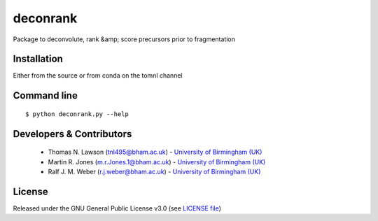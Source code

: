 deconrank
======
Package to deconvolute, rank &amp; score precursors prior to fragmentation


Installation
------------
Either from the source or from conda on the tomnl channel

Command line
------------
::

    $ python deconrank.py --help




Developers & Contributors
-------------------------
 - Thomas N. Lawson (tnl495@bham.ac.uk) - `University of Birmingham (UK) <http://www.birmingham.ac.uk/index.aspx>`_
 - Martin R. Jones (m.r.Jones.1@bham.ac.uk) - `University of Birmingham (UK) <http://www.birmingham.ac.uk/index.aspx>`_
 - Ralf J. M. Weber (r.j.weber@bham.ac.uk) - `University of Birmingham (UK) <http://www.birmingham.ac.uk/index.aspx>`_
 



License
-------
Released under the GNU General Public License v3.0 (see `LICENSE file <https://github.com/computational-metabolomics/dimspy/blob/master/LICENSE>`_)
